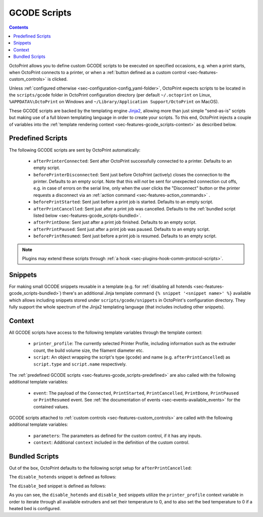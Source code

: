 .. _sec-features-gcode_scripts:

GCODE Scripts
=============

.. contents::

OctoPrint allows you to define custom GCODE scripts to be executed on specified occasions, e.g. when a print
starts, when OctoPrint connects to a printer, or when a :ref:`button defined as a custom control <sec-features-custom_controls>`
is clicked.

Unless :ref:`configured otherwise <sec-configuration-config_yaml-folder>`, OctoPrint expects scripts to be located in
the ``scripts/gcode`` folder in OctoPrint configuration directory (per default ``~/.octoprint`` on Linux, ``%APPDATA%\OctoPrint``
on Windows and ``~/Library/Application Support/OctoPrint`` on MacOS).

These GCODE scripts are backed by the templating engine `Jinja2 <http://jinja.pocoo.org/>`_, allowing more than just
simple "send-as-is" scripts but making use of a full blown templating language in order to create your scripts. To
this end, OctoPrint injects a couple of variables into the :ref:`template rendering context <sec-features-gcode_scripts-context>`
as described below.

.. _sec-features-gcode_scripts-predefined:

Predefined Scripts
------------------

The following GCODE scripts are sent by OctoPrint automatically:

  * ``afterPrinterConnected``: Sent after OctoPrint successfully connected to a printer. Defaults to an empty script.
  * ``beforePrinterDisconnected``: Sent just before OctoPrint (actively) closes the connection to the printer. Defaults
    to an empty script. Note that this will *not* be sent for unexpected connection cut offs, e.g. in case of errors
    on the serial line, only when the user clicks the "Disconnect" button or the printer requests a disconnect via an
    :ref:`action command <sec-features-action_commands>` .
  * ``beforePrintStarted``: Sent just before a print job is started. Defaults to an empty script.
  * ``afterPrintCancelled``: Sent just after a print job was cancelled. Defaults to the
    :ref:`bundled script listed below <sec-features-gcode_scripts-bundled>`.
  * ``afterPrintDone``: Sent just after a print job finished. Defaults to an empty script.
  * ``afterPrintPaused``: Sent just after a print job was paused. Defaults to an empty script.
  * ``beforePrintResumed``: Sent just before a print job is resumed. Defaults to an empty script.

.. note::

   Plugins may extend these scripts through :ref:`a hook <sec-plugins-hook-comm-protocol-scripts>`.

.. _sec-features-gcode_scripts-snippets:

Snippets
--------

For making small GCODE snippets reusable in a template (e.g. for :ref:`disabling all hotends <sec-features-gcode_scripts-bundled>`)
there's an additional Jinja template command ``{% snippet '<snippet name>' %}`` available which allows including
snippets stored under ``scripts/gcode/snippets`` in OctoPrint's configuration directory. They fully support
the whole spectrum of the Jinja2 templating language (that includes including other snippets).

.. _sec-features-gcode_scripts-context:

Context
-------

All GCODE scripts have access to the following template variables through the template context:

  * ``printer_profile``: The currently selected Printer Profile, including
    information such as the extruder count, the build volume size, the filament diameter etc.
  * ``script``: An object wrapping the script's type (``gcode``) and name (e.g. ``afterPrintCancelled``) as ``script.type``
    and ``script.name`` respectively.

The :ref:`predefined GCODE scripts <sec-features-gcode_scripts-predefined>` are also called with the following additional
template variables:

  * ``event``: The payload of the ``Connected``, ``PrintStarted``, ``PrintCancelled``, ``PrintDone``, ``PrintPaused`` or
    ``PrintResumed`` event. See :ref:`the documentation of events <sec-events-available_events>` for the contained values.

GCODE scripts attached to :ref:`custom controls <sec-features-custom_controls>` are called with the following
additional template variables:

  * ``parameters``: The parameters as defined for the custom control, if it has any inputs.
  * ``context``: Additional ``context`` included in the definition of the custom control.

.. _sec-features-gcode_scripts-bundled:

Bundled Scripts
---------------

Out of the box, OctoPrint defaults to the following script setup for ``afterPrintCancelled``:

.. code-block:: jinja
   :caption: Default ``afterPrintCancelled`` script

   ; disable motors
   M84

   ;disable all heaters
   {% snippet 'disable_hotends' %}
   [% snippet 'disable_bed' %}

   ;disable fan
   M106 S0

The ``disable_hotends`` snippet is defined as follows:

.. code-block:: jinja
   :caption: Default ``disable_hotends`` snippet

   {% for tool in range(printer_profile.extruder.count) %}
   M104 T{{ tool }} S0
   {% endfor %}

The ``disable_bed`` snippet is defined as follows:

.. code-block:: jinja
   :caption: Default ``disable_bed`` snippet

   {% if printer_profile.heatedBed %}
   M140 S0
   {% endif %}

As you can see, the ``disable_hotends`` and ``disable_bed`` snippets utilize the
``printer_profile`` context variable in order to iterate through all available
extruders and set their temperature to 0, and to also set the bed temperature
to 0 if a heated bed is configured.

.. seealso::

   `Jinja Template Designer Documentation <http://jinja.pocoo.org/docs/dev/templates/>`_
      Jinja's Template Designer Documentation describes the syntax and semantics of the template language used
      also by OctoPrint's GCODE scripts.
